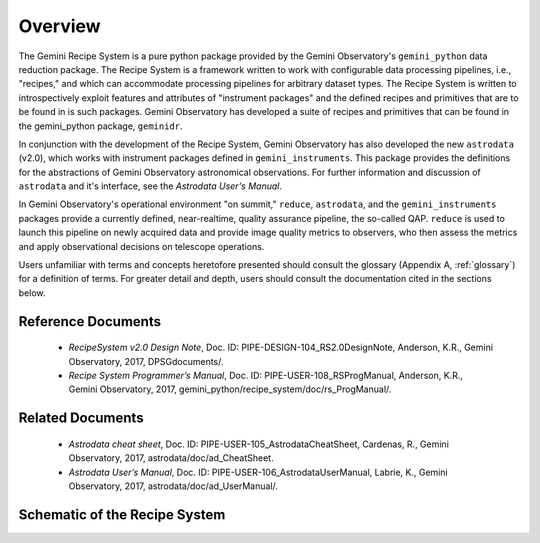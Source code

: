 .. overview.rst
.. include glossary

.. _overview:

Overview
********

The Gemini Recipe System is a pure python package provided by the Gemini
Observatory's ``gemini_python`` data reduction package. The Recipe System is a
framework written to work with configurable data processing pipelines, i.e.,
"recipes," and which can accommodate processing pipelines for arbitrary
dataset types. The Recipe System is written to introspectively exploit features
and attributes of "instrument packages" and the defined recipes and primitives
that are to be found in is such packages. Gemini Observatory has developed a
suite of recipes and primitives that can be found in the gemini_python package,
``geminidr``.

In conjunction with the development of the Recipe System, Gemini Observatory has
also developed the new ``astrodata`` (v2.0), which works with instrument packages
defined in ``gemini_instruments``. This package provides the definitions for the
abstractions of Gemini Observatory astronomical observations. For further
information and discussion of ``astrodata`` and it's interface, see the
`Astrodata User's Manual`.

In Gemini Observatory's operational environment "on summit," ``reduce``, 
``astrodata``, and the ``gemini_instruments`` packages provide a currently 
defined, near-realtime, quality assurance pipeline, the so-called QAP. 
``reduce`` is used to launch this pipeline on newly acquired data and provide 
image quality metrics to observers, who then assess the metrics and apply 
observational decisions on telescope operations.

Users unfamiliar with terms and concepts heretofore presented should consult 
the glossary (Appendix A, :ref:`glossary`) for a definition of terms. For
greater detail and depth, users should consult the documentation cited in the
sections below.

Reference Documents
===================

  - `RecipeSystem v2.0 Design Note`, Doc. ID: PIPE-DESIGN-104_RS2.0DesignNote,
    Anderson, K.R., Gemini Observatory, 2017, DPSGdocuments/.

  - `Recipe System Programmer’s Manual`, Doc. ID: PIPE-USER-108_RSProgManual,
    Anderson, K.R., Gemini Observatory, 2017, 
    gemini_python/recipe_system/doc/rs_ProgManual/.

Related Documents
=================

  - `Astrodata cheat sheet`, Doc. ID: PIPE-USER-105_AstrodataCheatSheet,
    Cardenas, R., Gemini Observatory, 2017, astrodata/doc/ad_CheatSheet.

  - `Astrodata User’s Manual`, Doc. ID:  PIPE-USER-106_AstrodataUserManual,
    Labrie, K., Gemini Observatory, 2017, astrodata/doc/ad_UserManual/.

Schematic of the Recipe System
==============================
.. image:: RecipeSystem2.jpg
